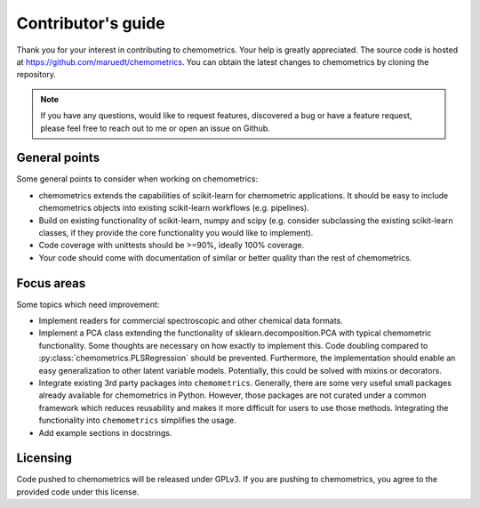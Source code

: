 Contributor's guide
===================

Thank you for your interest in contributing to chemometrics. Your help is
greatly appreciated. The source code is hosted at
https://github.com/maruedt/chemometrics. You can obtain the latest changes to
chemometrics by cloning the repository.

.. note::

  If you have any questions, would like to request features, discovered a bug
  or have a feature request, please feel free to reach out to me or open an
  issue on Github.

General points
--------------

Some general points to consider when working on chemometrics:

* chemometrics extends the capabilities of scikit-learn for chemometric
  applications. It should be easy to include chemometrics objects into
  existing scikit-learn workflows (e.g. pipelines).
* Build on existing functionality of scikit-learn, numpy and scipy (e.g.
  consider subclassing the existing scikit-learn classes, if they provide the
  core functionality you would like to implement).
* Code coverage with unittests should be >=90%, ideally 100% coverage.
* Your code should come with documentation of similar or better quality than
  the rest of chemometrics.


Focus areas
-----------

Some topics which need improvement:

* Implement readers for commercial spectroscopic and other chemical data
  formats.
* Implement a PCA class extending the functionality of
  sklearn.decomposition.PCA with typical chemometric functionality. Some
  thoughts are necessary on how exactly to implement this. Code doubling
  compared to :py:class:`chemometrics.PLSRegression` should be prevented.
  Furthermore, the implementation should enable an easy generalization to other
  latent variable models. Potentially, this could be solved with mixins or
  decorators.
* Integrate existing 3rd party packages into ``chemometrics``. Generally, there
  are some very useful small packages already available for
  chemometrics in Python. However, those packages are not curated under a
  common framework which reduces reusability and makes it more difficult for
  users to use those methods. Integrating the functionality into
  ``chemometrics`` simplifies the usage.
* Add example sections in docstrings.




Licensing
---------

Code pushed to chemometrics will be released under GPLv3. If you are pushing to
chemometrics, you agree to the provided code under this license. 

